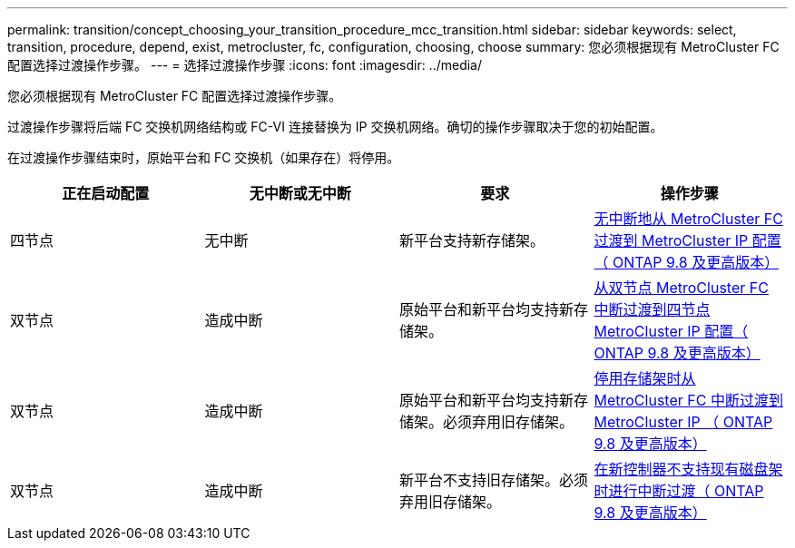 ---
permalink: transition/concept_choosing_your_transition_procedure_mcc_transition.html 
sidebar: sidebar 
keywords: select, transition, procedure, depend, exist, metrocluster, fc, configuration, choosing, choose 
summary: 您必须根据现有 MetroCluster FC 配置选择过渡操作步骤。 
---
= 选择过渡操作步骤
:icons: font
:imagesdir: ../media/


[role="lead"]
您必须根据现有 MetroCluster FC 配置选择过渡操作步骤。

过渡操作步骤将后端 FC 交换机网络结构或 FC-VI 连接替换为 IP 交换机网络。确切的操作步骤取决于您的初始配置。

在过渡操作步骤结束时，原始平台和 FC 交换机（如果存在）将停用。

|===
| 正在启动配置 | 无中断或无中断 | 要求 | 操作步骤 


 a| 
四节点
 a| 
无中断
 a| 
新平台支持新存储架。
 a| 
xref:concept_requirements_for_fc_to_ip_transition_mcc..adoc[无中断地从 MetroCluster FC 过渡到 MetroCluster IP 配置（ ONTAP 9.8 及更高版本）]



 a| 
双节点
 a| 
造成中断
 a| 
原始平台和新平台均支持新存储架。
 a| 
xref:task_disruptively_transition_from_a_two_node_mcc_fc_to_a_four_node_mcc_ip_configuration.adoc[从双节点 MetroCluster FC 中断过渡到四节点 MetroCluster IP 配置（ ONTAP 9.8 及更高版本）]



 a| 
双节点
 a| 
造成中断
 a| 
原始平台和新平台均支持新存储架。必须弃用旧存储架。
 a| 
xref:task_disruptively_transition_while_move_volumes_from_old_shelves_to_new_shelves.adoc[停用存储架时从 MetroCluster FC 中断过渡到 MetroCluster IP （ ONTAP 9.8 及更高版本）]



 a| 
双节点
 a| 
造成中断
 a| 
新平台不支持旧存储架。必须弃用旧存储架。
 a| 
xref:task_disruptively_transition_when_exist_shelves_are_not_supported_on_new_controllers.adoc[在新控制器不支持现有磁盘架时进行中断过渡（ ONTAP 9.8 及更高版本）]

|===